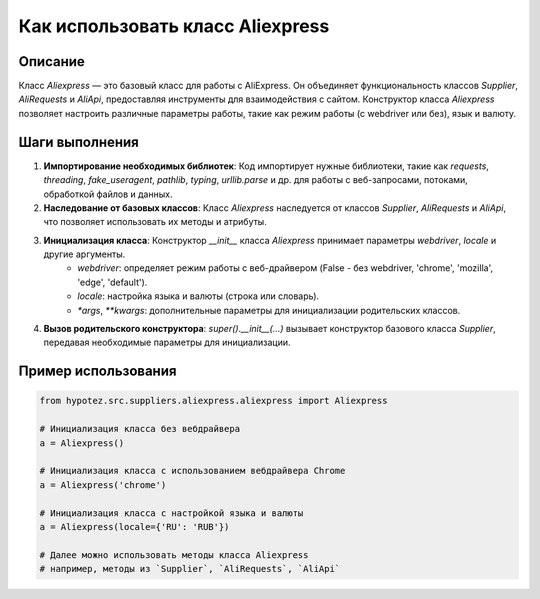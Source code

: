Как использовать класс Aliexpress
========================================================================================

Описание
-------------------------
Класс `Aliexpress` — это базовый класс для работы с AliExpress. Он объединяет функциональность классов `Supplier`, `AliRequests` и `AliApi`, предоставляя инструменты для взаимодействия с сайтом. Конструктор класса `Aliexpress` позволяет настроить различные параметры работы, такие как режим работы (с webdriver или без), язык и валюту.

Шаги выполнения
-------------------------
1. **Импортирование необходимых библиотек**: Код импортирует нужные библиотеки, такие как `requests`, `threading`, `fake_useragent`, `pathlib`, `typing`, `urllib.parse` и др. для работы с веб-запросами, потоками, обработкой файлов и данных.

2. **Наследование от базовых классов**: Класс `Aliexpress` наследуется от классов `Supplier`, `AliRequests` и `AliApi`, что позволяет использовать их методы и атрибуты.

3. **Инициализация класса**: Конструктор `__init__` класса `Aliexpress` принимает параметры `webdriver`, `locale` и другие аргументы.
    - `webdriver`: определяет режим работы с веб-драйвером (False - без webdriver, 'chrome', 'mozilla', 'edge', 'default').
    - `locale`: настройка языка и валюты (строка или словарь).
    - `*args`, `**kwargs`: дополнительные параметры для инициализации родительских классов.

4. **Вызов родительского конструктора**: `super().__init__(...)` вызывает конструктор базового класса `Supplier`, передавая необходимые параметры для инициализации.

Пример использования
-------------------------
.. code-block:: python

    from hypotez.src.suppliers.aliexpress.aliexpress import Aliexpress

    # Инициализация класса без вебдрайвера
    a = Aliexpress()

    # Инициализация класса с использованием вебдрайвера Chrome
    a = Aliexpress('chrome')

    # Инициализация класса с настройкой языка и валюты
    a = Aliexpress(locale={'RU': 'RUB'})

    # Далее можно использовать методы класса Aliexpress
    # например, методы из `Supplier`, `AliRequests`, `AliApi`